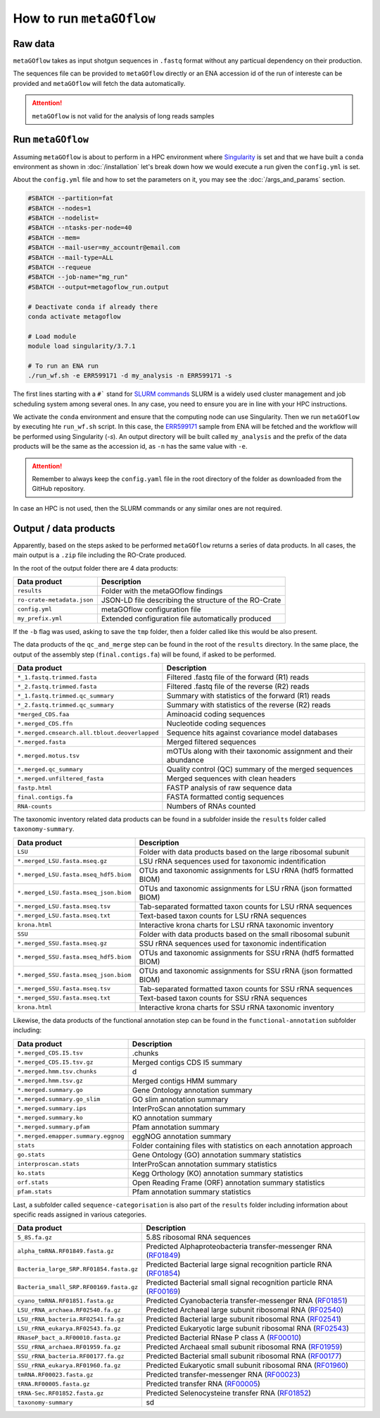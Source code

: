 .. _usage:

How to run ``metaGOflow``
==========================


Raw data
----------------

``metaGOflow`` takes as input shotgun sequences in ``.fastq`` format without any particual dependency on their production.

The sequences file can be provided to ``metaGOflow`` directly or an ENA accession id of the run of intereste can be provided and 
``metaGOflow`` will fetch the data automatically. 

.. attention:: ``metaGOflow`` is not valid for the analysis of long reads samples


Run ``metaGOflow``
-------------------

Assuming ``metaGOflow`` is about to perform in a HPC environment where `Singularity <https://apptainer.org>`_ is set
and that we have built a ``conda`` environment as shown in :doc:`/installation` 
let's break down how we would execute a run given the ``config.yml`` is set. 

About the ``config.yml`` file and how to set the parameters on it, you may see the :doc:`/args_and_params` section.


.. code-block:: bash

   #SBATCH --partition=fat
   #SBATCH --nodes=1
   #SBATCH --nodelist=
   #SBATCH --ntasks-per-node=40
   #SBATCH --mem=
   #SBATCH --mail-user=my_accountr@email.com
   #SBATCH --mail-type=ALL
   #SBATCH --requeue
   #SBATCH --job-name="mg_run"
   #SBATCH --output=metagoflow_run.output

   # Deactivate conda if already there
   conda activate metagoflow

   # Load module
   module load singularity/3.7.1 

   # To run an ENA run
   ./run_wf.sh -e ERR599171 -d my_analysis -n ERR599171 -s


The first lines starting with a ``#``` stand for `SLURM commands <https://slurm.schedmd.com/overview.html>`_
SLURM is a widely used cluster management and job scheduling system among several ones. 
In any case, you need to ensure you are in line with your HPC instructions.

We activate the ``conda`` environment and ensure that the computing node can use Singularity.
Then we run ``metaGOflow`` by executing hte ``run_wf.sh`` script.  
In this case, the `ERR599171 <https://www.ebi.ac.uk/ena/browser/view/ERR599171>`_
sample from ENA will be fetched
and the workflow will be performed using Singularity (`-s`).
An output directory will be built called ``my_analysis`` and the prefix of the data products will be the same 
as the accession id, as ``-n`` has the same value with ``-e``.

.. attention:: Remember to always keep the ``config.yaml`` file in the root directory of the
      folder as downloaded from the GitHub repository.


In case an HPC is not used, then the SLURM commands or any similar ones are not required.


Output / data products
----------------------

Apparently, based on the steps asked to be performed ``metaGOflow`` returns a series of data products. 
In all cases, the main output is a ``.zip`` file including the RO-Crate produced. 

In the root of the output folder there are 4 data products:

+---------------------------------+-------------------------------------------------------------+
|**Data product**                 |**Description**                                              |
+---------------------------------+-------------------------------------------------------------+
| ``results``                     | Folder with the metaGOflow findings                         |
+---------------------------------+-------------------------------------------------------------+
| ``ro-crate-metadata.json``      | JSON-LD file describing the structure of the RO-Crate       |
+---------------------------------+-------------------------------------------------------------+
|   ``config.yml``                | metaGOflow configuration file                               |
+---------------------------------+-------------------------------------------------------------+
|   ``my_prefix.yml``             | Extended configuration file automatically produced          |
+---------------------------------+-------------------------------------------------------------+

If the ``-b`` flag was used, asking to save the ``tmp`` folder, then a folder called like this would be also present. 



The data products of the ``qc_and_merge`` step can be found in the root of the ``results`` directory.
In the same place, the output of the assembly step (``final.contigs.fa``) will be found, if asked to be performed.


.. list-table::
   :widths: 25 75
   :header-rows: 1

   * - Data product
     - Description
   * - ``*_1.fastq.trimmed.fasta``
     - Filtered .fastq file of the forward (R1) reads
   * - ``*_2.fastq.trimmed.fasta``
     - Filtered .fastq file of the reverse (R2) reads
   * - ``*_1.fastq.trimmed.qc_summary``
     - Summary with statistics of the forward (R1) reads
   * - ``*_2.fastq.trimmed.qc_summary``
     - Summary with statistics of the reverse (R2) reads
   * - ``*merged_CDS.faa``
     - Aminoacid coding sequences
   * - ``*.merged_CDS.ffn``
     - Nucleotide coding sequences  
   * - ``*.merged.cmsearch.all.tblout.deoverlapped``
     - Sequence hits against covariance model databases
   * - ``*.merged.fasta``
     - Merged filtered sequences 
   * - ``*.merged.motus.tsv``
     - mOTUs along with their taxonomic assignment and their abundance
   * - ``*.merged.qc_summary``
     - Quality control (QC) summary of the merged sequences
   * - ``*.merged.unfiltered_fasta`` 
     - Merged sequences with clean headers
   * - ``fastp.html``
     - FASTP analysis of raw sequence data
   * - ``final.contigs.fa``
     - FASTA formatted contig sequences  
   * - ``RNA-counts``
     - Numbers of RNAs counted


The taxonomic inventory related data products can be found in a subfolder inside the ``results`` folder called ``taxonomy-summary``.


.. list-table::
   :widths: 25 75
   :header-rows: 1

   * - Data product
     - Description
   * - ``LSU``
     - Folder with data products based on the large ribosomal subunit 
   * - ``*.merged_LSU.fasta.mseq.gz``
     - LSU rRNA sequences used for taxonomic indentification 
   * - ``*.merged_LSU.fasta.mseq_hdf5.biom``
     - OTUs and taxonomic assignments for LSU rRNA (hdf5 formatted BIOM)
   * - ``*.merged_LSU.fasta.mseq_json.biom``
     - OTUs and taxonomic assignments for LSU rRNA (json formatted BIOM)
   * - ``*.merged_LSU.fasta.mseq.tsv``
     - Tab-separated formatted taxon counts for LSU rRNA sequences
   * - ``*.merged_LSU.fasta.mseq.txt``
     - Text-based taxon counts for LSU rRNA sequences
   * - ``krona.html``
     - Interactive krona charts for LSU rRNA taxonomic inventory 
   * - ``SSU``
     - Folder with data products based on the small ribosomal subunit
   * - ``*.merged_SSU.fasta.mseq.gz``
     - SSU rRNA sequences used for taxonomic indentification
   * - ``*.merged_SSU.fasta.mseq_hdf5.biom``
     - OTUs and taxonomic assignments for SSU rRNA (hdf5 formatted BIOM)
   * - ``*.merged_SSU.fasta.mseq_json.biom`` 
     - OTUs and taxonomic assignments for SSU rRNA (json formatted BIOM)
   * - ``*.merged_SSU.fasta.mseq.tsv``
     - Tab-separated formatted taxon counts for SSU rRNA sequences
   * - ``*.merged_SSU.fasta.mseq.txt``  
     - Text-based taxon counts for SSU rRNA sequences
   * - ``krona.html``  
     -  Interactive krona charts for SSU rRNA taxonomic inventory


Likewise, the data products of the functional annotation step can be found in the ``functional-annotation`` subfolder
including:

.. list-table::
   :widths: 25 75
   :header-rows: 1

   * - Data product
     - Description
   * - ``*.merged_CDS.I5.tsv``
     - .chunks
   * - ``*.merged_CDS.I5.tsv.gz``
     - Merged contigs CDS I5 summary 
   * - ``*.merged.hmm.tsv.chunks``
     - d
   * - ``*.merged.hmm.tsv.gz``
     - Merged contigs HMM summary
   * - ``*.merged.summary.go``
     - Gene Ontology annotation summary  
   * - ``*.merged.summary.go_slim``
     - GO slim annotation summary
   * - ``*.merged.summary.ips``
     - InterProScan annotation summary
   * - ``*.merged.summary.ko``
     - KO annotation summary
   * - ``*.merged.summary.pfam``
     - Pfam annotation summary
   * - ``*.merged.emapper.summary.eggnog``
     - eggNOG annotation summary
   * - ``stats``
     - Folder containing files with statistics on each annotation approach
   * - ``go.stats``
     - Gene Ontology (GO) annotation summary statistics 
   * - ``interproscan.stats``
     - InterProScan annotation summary statistics
   * - ``ko.stats``
     - Kegg Orthology (KO) annotation summary statistics 
   * - ``orf.stats``
     - Open Reading Frame (ORF) annotation summary statistics
   * - ``pfam.stats``
     - Pfam annotation summary statistics


Last, a subfolder called ``sequence-categorisation`` is also part of the ``results`` folder 
including information about specific reads assigned in various categories.


.. list-table::
   :widths: 25 75
   :header-rows: 1

   * - Data product
     - Description
   * - ``5_8S.fa.gz``
     - 5.8S ribosomal RNA sequences
   * - ``alpha_tmRNA.RF01849.fasta.gz``
     - Predicted Alphaproteobacteria transfer-messenger RNA (`RF01849 <https://rfam.org/family/RF01849>`_)
   * - ``Bacteria_large_SRP.RF01854.fasta.gz``
     - Predicted Bacterial large signal recognition particle RNA (`RF01854 <https://rfam.org/family/RF01854>`_)
   * - ``Bacteria_small_SRP.RF00169.fasta.gz``
     - Predicted Bacterial small signal recognition particle RNA (`RF00169 <https://rfam.org/family/RF00169>`_)
   * - ``cyano_tmRNA.RF01851.fasta.gz``
     - Predicted Cyanobacteria transfer-messenger RNA (`RF01851 <https://rfam.org/family/RF01851>`_)
   * - ``LSU_rRNA_archaea.RF02540.fa.gz``
     - Predicted Archaeal large subunit ribosomal RNA (`RF02540 <https://rfam.org/family/RF02540>`_)
   * - ``LSU_rRNA_bacteria.RF02541.fa.gz``
     - Predicted Bacterial large subunit ribosomal RNA (`RF02541 <https://rfam.org/family/RF02541>`_)
   * - ``LSU_rRNA_eukarya.RF02543.fa.gz``
     - Predicted Eukaryotic large subunit ribosomal RNA (`RF02543 <https://rfam.org/family/RF02543>`_)
   * - ``RNaseP_bact_a.RF00010.fasta.gz``
     - Predicted Bacterial RNase P class A (`RF00010 <https://rfam.org/family/RF00010>`_)
   * - ``SSU_rRNA_archaea.RF01959.fa.gz``
     - Predicted Archaeal small subunit ribosomal RNA (`RF01959 <https://rfam.org/family/RF01959>`_)
   * - ``SSU_rRNA_bacteria.RF00177.fa.gz``
     - Predicted Bacterial small subunit ribosomal RNA (`RF00177 <https://rfam.org/family/RF00177>`_) 
   * - ``SSU_rRNA_eukarya.RF01960.fa.gz``
     - Predicted Eukaryotic small subunit ribosomal RNA (`RF01960 <https://rfam.org/family/RF01960>`_)
   * - ``tmRNA.RF00023.fasta.gz``
     - Predicted transfer-messenger RNA (`RF00023 <https://rfam.org/family/RF00023>`_) 
   * - ``tRNA.RF00005.fasta.gz``
     - Predicted transfer RNA (`RF00005 <https://rfam.org/family/RF00005>`_)
   * - ``tRNA-Sec.RF01852.fasta.gz``
     - Predicted Selenocysteine transfer RNA (`RF01852 <https://rfam.org/family/RF01852>`_) 
   * - ``taxonomy-summary``
     - sd



